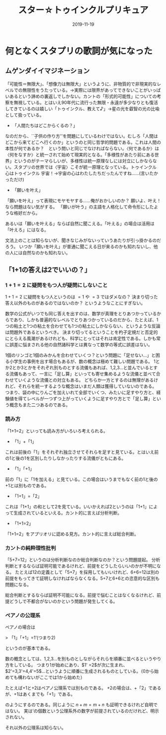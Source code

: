 ﻿#+title: スター☆トゥインクルプリキュア
#+Date: 2019-11-19

* 何となくスタプリの歌詞が気になった

** ムゲンダイイマジネーション

「可能性＝無限大」、「想像力は無限大」というように、非物質的で非現実的なレベルでの無限性をうたっている。→実際には限界があってできないことがいっぱいあるという諦めの裏返しでしかない。カントの「形式的可能性」についての考察を無視している。とはいえ90年代に流行った無限・永遠が多少なりとも復活してきているのは嬉しい「トゥインクル、教えて♪」→星の光を叡智の光の比喩として扱っている。
	* 「人間たちはどこからくるの？」

なのだから、``子供の作り方''を問題にしているわけではない。むしろ「人間はどこから来てどこへ行くのか」というのと同じ哲学的問題である。これは人間の本性が何であるか？　という問いと同じでなければならない。〈何であるか〉は〈何をなすか〉と統一されて始めて現実的となる。「多様性があたり前にある世界」というのがテーマらしいが、多様性は統一原理なしには対立にしかならない。スタプリの世界では〈宇宙〉こそが統一原理となっている。トゥインクル 心はトゥインクル 宇宙！→宇宙の心はわたしたちだったんですね……(言いたかっただけ)
	* 「願いを叶え」

「願いを叶え」って表現にモヤモヤする……俺がおかしいのか？
願いよ、叶え！なら問題はない気がする。
「願いが叶う」の主語を人格化して命令形にしたような格好だから。

あるいは「願いを叶える」ならば自然に聞こえる。「叶える」の場合は活用は「叶えろ」にはなる。

文法上のことは知らないが、聞きなじみがないっていうあたりが引っ掛かるのだろう。
いつか「願いを叶え」が普通に聞こえる日が来るのかも知れないし、他の人には自然なのかも知れない。

** 「1+1の答えは2でいいの？」

*** $1+1=2$ に疑問をもつ人が疑問にしないこと

$1+1=2$ に疑問をもつ人というのは $=1$ や $=3$ ではダメなの？
決まり切った答え以外のものがあるのではないのか？
というようなことにすぎない。

数学の公式がいつでも同じ答えを出すのは、数学が真理をとりあつかっているからであり、しかも普遍的なレベルでとりあつかっているのだから、たとえば、1つの粘土と1つの粘土を合わせても1つの粘土にしかならない、というような反論は問題外であるというべき。
決まり切ってるということを杓子定規だと否定的にとらえる風潮があるけれども、科学にとってはそれは肯定性である。しかも常に誤差に悩まされる他の自然諸科学とは異なって数学の等式に誤差はない。

1個のリンゴと1個のみかんを合わせていくつ？という問題に「足せない…」と困る小学生の事例を出す場合もあるが、数の概念は極めて難しい問題である。
1とか2とか3とかをそれぞれ別ものとする流儀もあれば、1,2,3…と並んでいるとする流儀もあって、一言に「足し算」といっても寄せ集めるような流儀と並べて合わせていくような流儀との対立もある。
どちらか一方とするのは無理があるけれど、それらを統一するような概念はいまだ人類は獲得していないのである。
つまり、袋の中にりんごを加えいれて全部でいくつ、みたいに足すやり方と、経験値を得てレベルが一つずつ上がっていくように足すやり方とで「足し算」という概念もまた二つあるのである。


*** 読み方

「1+1=2」といっても読み方がいろいろ考えられる。

- 「1」+「1」

これは前後の「1」をそれぞれ独立させてそれらを足すと見ている。とはいえ前の1と後の1を区別したりしなかったりする流儀がともにある。

- 「1」「+1」

前の「1」に「1を加える」と見ている。この場合はいうまでもなく前の1と後の+1とは別ものである。

- 「1+1」=「2」

これは「1+1」の和として2を見ている。いいかえれば2というのは「1+1」によって生成されているといえる。カント的に言えば分析判断。

- 「1+1=2」

「1+1=2」をアプリオリに認める見方。カント的に言えば総合判断。


*** カントの純粋理性批判

「5+7=12」というのは分析判断なのか総合判断なのか？という問題提起。
分析判断とするならば証明可能であるけれど、前提をどうしたらいいのかが不明になる。
たとえば12の定義として「5+7」を採用してもいいけれど、6+6=12は別の前提をもってきて証明しなければならなくなる。5+7と6+6との恣意的な区別も問題になる。

総合判断とするならば証明不可能になる。前提で悩むことはなくなるけれど、前提どうしで不都合がないのかという問題が発生してくる。


*** ペアノの公理系

ペアノの場合は

> 「1」「+1」=1’(つまり2)

というのが基本である。

数の概念としては、1,2,3…を別ものとしながらそれらを順番に並べるというやり方をしている。
つまり1が始めにあり、$1' =2$が次に生まれ、$2'=3,3'=4,4'=5$…というように順番に生成されるものとしている。（0から始めても構わないがここでは1から始めた）

たとえば+1と+2はペアノ公理系では別ものである。
+2の場合は、+「2」であるが、+1はあくまでも「+1」である。
\begin{align}
$2+3 & =2+(2') \\
     &= (2+2)' \\
     &= (2+(1'))' \\
     &= ((2+1)')' \\
     &= ((2')')' \\
     &= ((3)')' \\
     &= (4)' \\
     &= 5$
\end{align}

のようにするのである。同じように $n+m=m+n$ も証明できるけれど自明ではない。
実は’の個数という公理系外の数字が前提されているのだけれど、明示されない。

それ以外の公理系は知らない。


